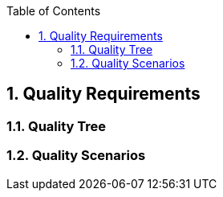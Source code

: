 :toc-title: Table of Contents
:toc:
:imagesdir: ./images
:numbered:


== Quality Requirements




=== Quality Tree



=== Quality Scenarios


